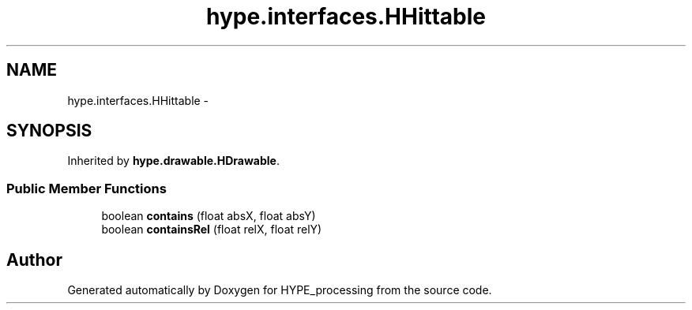 .TH "hype.interfaces.HHittable" 3 "Mon May 20 2013" "HYPE_processing" \" -*- nroff -*-
.ad l
.nh
.SH NAME
hype.interfaces.HHittable \- 
.SH SYNOPSIS
.br
.PP
.PP
Inherited by \fBhype\&.drawable\&.HDrawable\fP\&.
.SS "Public Member Functions"

.in +1c
.ti -1c
.RI "boolean \fBcontains\fP (float absX, float absY)"
.br
.ti -1c
.RI "boolean \fBcontainsRel\fP (float relX, float relY)"
.br
.in -1c

.SH "Author"
.PP 
Generated automatically by Doxygen for HYPE_processing from the source code\&.
